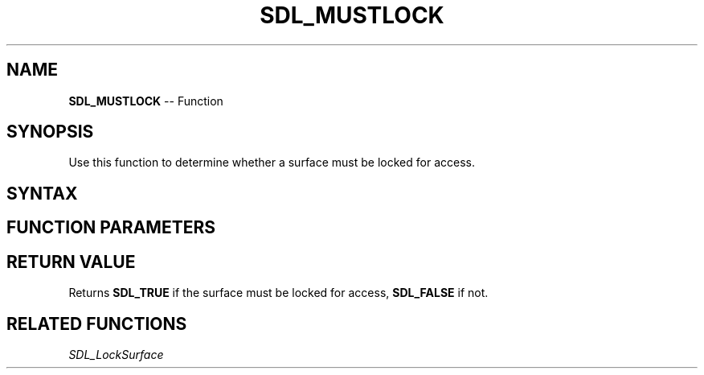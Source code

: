 .TH SDL_MUSTLOCK 3 "2018.10.07" "https://github.com/haxpor/sdl2-manpage" "SDL2"
.SH NAME
\fBSDL_MUSTLOCK\fR -- Function

.SH SYNOPSIS
Use this function to determine whether a surface must be locked for access.

.SH SYNTAX
.TS
tab(:) allbox;
a.
T{
.nf
SDL_bool SDL_MUSTLOCK(SDL_Surface*    surface)
.fi
T}
.TE

.SH FUNCTION PARAMETERS
.TS
tab(:) allbox;
ab l.
surface:T{
the \fBSDL_Surface\fR structure to query
T}
.TE

.SH RETURN VALUE
Returns \fBSDL_TRUE\fR if the surface must be locked for access, \fBSDL_FALSE\fR if not.

.SH RELATED FUNCTIONS
\fISDL_LockSurface\fR
